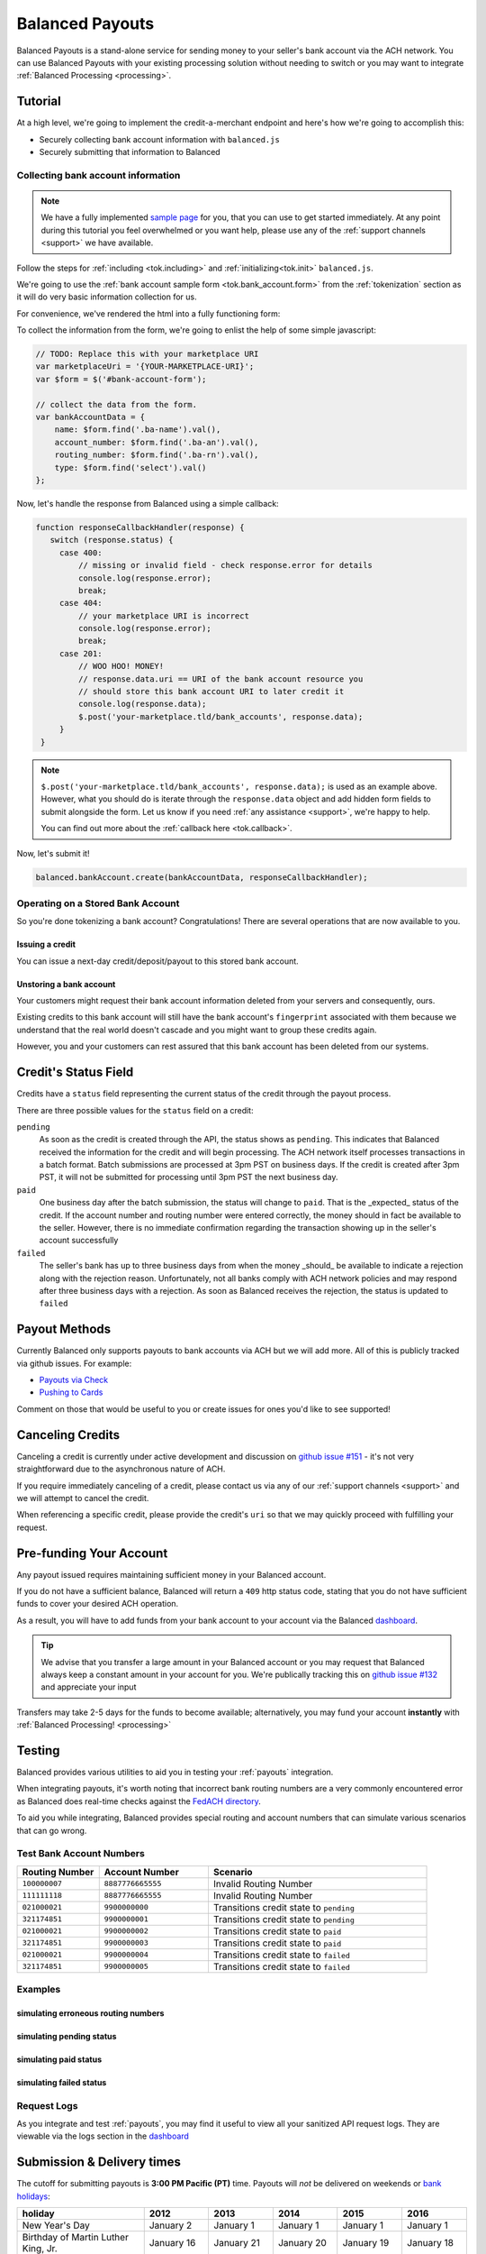 .. _payouts:

Balanced Payouts
================

Balanced Payouts is a stand-alone service for sending money to your seller's
bank account via the ACH network. You can use Balanced Payouts with your
existing processing solution without needing to switch or you may want to
integrate :ref:`Balanced Processing <processing>`.

Tutorial
--------

At a high level, we're going to implement the credit-a-merchant endpoint and
here's how we're going to accomplish this:

* Securely collecting bank account information with ``balanced.js``
* Securely submitting that information to Balanced

Collecting bank account information
~~~~~~~~~~~~~~~~~~~~~~~~~~~~~~~~~~~

.. the outline here is to show how to tokenize the fi

.. note::
   :class: alert alert-info

   We have a fully implemented `sample page`_ for you, that you can use to get
   started immediately. At any point during this tutorial you feel overwhelmed
   or you want help, please use any of the :ref:`support channels <support>` we
   have available.

Follow the steps for :ref:`including <tok.including>` and
:ref:`initializing<tok.init>` ``balanced.js``.

We're going to use the :ref:`bank account sample form <tok.bank_account.form>`
from the :ref:`tokenization` section as it will do very basic information
collection for us.

.. todo:: get this form in a fully functioning state :)

For convenience, we've rendered the html into a fully functioning form:

.. container::
   :name: ba-form

   .. raw:: html
      :file: ba-form.html



To collect the information from the form, we're going to enlist the help
of some simple javascript:

.. code-block:: javascript

   // TODO: Replace this with your marketplace URI
   var marketplaceUri = '{YOUR-MARKETPLACE-URI}';
   var $form = $('#bank-account-form');

   // collect the data from the form.
   var bankAccountData = {
       name: $form.find('.ba-name').val(),
       account_number: $form.find('.ba-an').val(),
       routing_number: $form.find('.ba-rn').val(),
       type: $form.find('select').val()
   };

Now, let's handle the response from Balanced using a simple callback:

.. code-block:: javascript

   function responseCallbackHandler(response) {
      switch (response.status) {
        case 400:
            // missing or invalid field - check response.error for details
            console.log(response.error);
            break;
        case 404:
            // your marketplace URI is incorrect
            console.log(response.error);
            break;
        case 201:
            // WOO HOO! MONEY!
            // response.data.uri == URI of the bank account resource you
            // should store this bank account URI to later credit it
            console.log(response.data);
            $.post('your-marketplace.tld/bank_accounts', response.data);
        }
    }

.. note::
   :class: alert alert-info

   ``$.post('your-marketplace.tld/bank_accounts', response.data);`` is used
   as an example above. However, what you should do is iterate through the
   ``response.data`` object and add hidden form fields to submit alongside
   the form. Let us know if you need :ref:`any assistance <support>`, we're
   happy to help.

   You can find out more about the :ref:`callback here <tok.callback>`.

Now, let's submit it!

.. code-block:: javascript

   balanced.bankAccount.create(bankAccountData, responseCallbackHandler);


Operating on a Stored Bank Account
~~~~~~~~~~~~~~~~~~~~~~~~~~~~~~~~~~
.. operations we can perform on a bank account that we have previously created

So you're done tokenizing a bank account? Congratulations! There are several
operations that are now available to you.

Issuing a credit
''''''''''''''''
.. how to retrieve the bank account after storing it

You can issue a next-day credit/deposit/payout to this stored bank account.

.. dcode:: scenario bank_account_find_and_credit

Unstoring a bank account
''''''''''''''''''''''''

Your customers might request their bank account information deleted from your
servers and consequently, ours.

.. dcode:: scenario bank_account_find_and_delete

.. todo:: link to the bank account view on github

.. todo:: write more shit about how to handle failure

Existing credits to this bank account will still have the bank account's
``fingerprint`` associated with them because we understand that the real world
doesn't cascade and you might want to group these credits again.

However, you and your customers can rest assured that this bank account
has been deleted from our systems.


Credit's Status Field
---------------------

Credits have a ``status`` field representing the current status of the credit
through the payout process.

.. dcode:: scenario credit-show

There are three possible values for the ``status`` field on a credit:

``pending``
  As soon as the credit is created through the API, the status shows
  as ``pending``. This indicates that Balanced received the information for the
  credit and will begin processing. The ACH network itself processes transactions
  in a batch format. Batch submissions are processed at 3pm PST on business days.
  If the credit is created after 3pm PST, it will not be submitted for processing
  until 3pm PST the next business day.

``paid``
  One business day after the batch submission, the status will change to
  ``paid``. That is the _expected_ status of the credit. If the account number and
  routing number were entered correctly, the money should in fact be available to
  the seller. However, there is no immediate confirmation regarding the
  transaction showing up in the seller's account successfully

``failed``
  The seller's bank has up to three business days from when the money
  _should_ be available to indicate a rejection along with the rejection reason.
  Unfortunately, not all banks comply with ACH network policies and may respond
  after three business days with a rejection. As soon as Balanced receives the
  rejection, the status is updated to ``failed``


Payout Methods
--------------

Currently Balanced only supports payouts to bank accounts via ACH but we will
add more. All of this is publicly tracked via github issues. For example:

* `Payouts via Check <https://github.com/balanced/balanced-api/issues/69>`_
* `Pushing to Cards <https://github.com/balanced/balanced-api/issues/32>`_

Comment on those that would be useful to you or create issues for ones you'd
like to see supported!


Canceling Credits
-----------------

Canceling a credit is currently under active development and discussion on
`github issue #151`_ - it's not very straightforward due to the asynchronous
nature of ACH.

If you require immediately canceling of a credit, please contact us via any
of our :ref:`support channels <support>` and we will attempt to cancel the
credit.

When referencing a specific credit, please provide the credit's ``uri`` so that
we may quickly proceed with fulfilling your request.


Pre-funding Your Account
------------------------

Any payout issued requires maintaining sufficient money in your Balanced account.

If you do not have a sufficient balance, Balanced will return a ``409`` http
status code, stating that you do not have sufficient funds to cover your
desired ACH operation.

As a result, you will have to add funds from your bank account to your account
via the Balanced `dashboard`_.

.. tip::

   We advise that you transfer a large amount in your Balanced account or you
   may request that Balanced always keep a constant amount in your account for
   you. We're publically tracking this on `github issue #132`_ and appreciate your input

Transfers may take 2-5 days for the funds to become available; alternatively, you
may fund your account **instantly** with :ref:`Balanced Processing! <processing>`



Testing
-------

Balanced provides various utilities to aid you in testing your :ref:`payouts`
integration.

When integrating payouts, it's worth noting that incorrect bank routing numbers
are a very commonly encountered error as Balanced does real-time checks against
the `FedACH directory`_.

To aid you while integrating, Balanced provides special routing and
account numbers that can simulate various scenarios that can go wrong.

Test Bank Account Numbers
~~~~~~~~~~~~~~~~~~~~~~~~~

.. list-table::
   :widths: 15 20 40
   :header-rows: 1

   * - Routing Number
     - Account Number
     - Scenario
   * - ``100000007``
     - ``8887776665555``
     - Invalid Routing Number
   * - ``111111118``
     - ``8887776665555``
     - Invalid Routing Number
   * - ``021000021``
     - ``9900000000``
     - Transitions credit state to ``pending``
   * - ``321174851``
     - ``9900000001``
     - Transitions credit state to ``pending``
   * - ``021000021``
     - ``9900000002``
     - Transitions credit state to ``paid``
   * - ``321174851``
     - ``9900000003``
     - Transitions credit state to ``paid``
   * - ``021000021``
     - ``9900000004``
     - Transitions credit state to ``failed``
   * - ``321174851``
     - ``9900000005``
     - Transitions credit state to ``failed``


Examples
~~~~~~~~

simulating erroneous routing numbers
''''''''''''''''''''''''''''''''''''

.. dcode:: scenario bank-account-invalid-routing-number

simulating pending status
'''''''''''''''''''''''''

.. dcode:: scenario credit_pending_state

simulating paid status
''''''''''''''''''''''

.. dcode:: scenario credit_paid_state

simulating failed status
''''''''''''''''''''''''

.. dcode:: scenario credit_failed_state


Request Logs
~~~~~~~~~~~~

As you integrate and test :ref:`payouts`, you may find it useful to view
all your sanitized API request logs. They are viewable via the logs section
in the `dashboard`_



.. _payouts.cutoff:

Submission & Delivery times
---------------------------

The cutoff for submitting payouts is **3:00 PM Pacific (PT)** time. Payouts will *not* be
delivered on weekends or `bank holidays`_:

==================================== =========== =========== =========== ============ ===========
holiday                              2012        2013        2014        2015         2016
==================================== =========== =========== =========== ============ ===========
New Year's Day                       January 2   January 1   January 1   January 1    January 1
Birthday of Martin Luther King, Jr.  January 16  January 21  January 20  January 19   January 18
Washington's Birthday                February 20 February 18 February 17 February 16  February 15
Memorial Day                         May 28      May 27      May 26      May 25       May 30
Independence Day                     July 4      July 4      July 4      July 4 [*]_  July 4
Labor Day                            September 3 September 2 September 1 September 7  September 5
Columbus Day                         October 8   October 14  October 13  October 12   October 10
Veterans Day                         November 12 November 11 November 11 November 11  November 11
Thanksgiving Day                     November 22 November 28 November 27 November 26  November 24
Christmas Day                        December 25 December 25 December 25 December 25  December 26
==================================== =========== =========== =========== ============ ===========

.. [*] Saturday

Here's some common scenarios for payouts. Remember, the next-day cut off is
at **3:00 PM Pacific (PT)**.

.. list-table:: Common Payout Scenarios
   :widths: 20 35 20
   :header-rows: 1

   * - Type of Scenario
     - Example Submission Date
     - Available When? [*]_
   * - Most common
     - Tuesday @ 1:45PM PT
     - Wednesday @ 9:00AM PT
   * - `Bank holidays`_
     - July 3rd @ 1:30PM PT
     - July 5th @ 9:00AM PT
   * - Late submission
     - Friday @ 3:30PM PT
     - Tuesday @ 3:30PM PT

.. [*] Assumes that day is a working business day -- does not fall on a
       weekend or a `federal reserve holiday <bank holidays>`_.


.. _payouts.best_practices:

Best Practices
--------------

Automated Clearing House transactions are asynchronous, requiring upfront effort
in educating your consumers and setting the appropriate expectations to deliver
a great product.

There are a few simple best practices that can dramatically increase user
convenience, allowing for a much more enjoyable experience and minimizing
problematic encounters.


Sending a payout for the first time
~~~~~~~~~~~~~~~~~~~~~~~~~~~~~~~~~~~

There’s a very small chance the first payout to a customer can fail. This is
usually due to the customer accidentally providing an incorrect bank account
number.

Balanced validates bank routing numbers in real-time using the
`FedACH directory`_, but since bank accounts are not standardized, incorrect
bank account numbers are not caught until the payout fails and Balanced
is notified (3) three to (5) five business days after submission!

Our statistics show that most of the time, your users will provide the correct
bank routing and account numbers with the help of a properly designed and robust
form. Their payout will appear the next business day, as expected. Once a
successful payout has been made, future credits to that bank account
will continue to take one business day when issued before the
:ref:`next-day cut-offs <payouts.cutoff>`.

However, if a payout fails, we’ll notify you via email and the dashboard. We're
working on implementing web hooks, you can follow our progress on
`github issue #70`_. Go ahead and add your +1 in the comments section to
receive updates on our progress.


Help your users avoid mistakes
~~~~~~~~~~~~~~~~~~~~~~~~~~~~~~

Due to the nature of the ACH network, failure notifications can be delayed
for up to (4) four business days! This can be extremely inconvenient and
frustrating to your users and your business, since some merchants rely on
speedy ACH payments for operating capital.

For example, an account number typo can, on average, cause payment delays by
up to (3) three to (5) five business days!

Our recommendation, for mitigating these user experience issues, is to properly
invest time in building a robust and reliable form to acquire merchant
bank account information properly.

Here are some tips:

#. Display a check image to illustrate which number is the routing number vs.
   account number.

   We've conveniently provided one - however, you may choose to design your
   own:

   .. figure:: https://s3.amazonaws.com/justice.web/docs/check_image.png

#. US routing numbers are 9 digits and are usually located in the lower left
   corner of most checks. Common aliases to **routing number**:

   * RTN (Routing Transit Number)
   * ABA
   * `Bank code`_

#. Routing numbers are used to set up direct deposit transfers. You can use this
   as an aid to your customers who are inquiring whether or not they have the
   right routing number.

#. Balanced has provided very useful routing number validators in our
   :ref:`balanced.js <tok.validators.banks>` library.
   Be sure to use these helper functions to build a robust form.

#. Set your customer's expectation that payments might be delayed by up to
   (3) three to (5) five business days if incorrect information is provided.

#. Highlight to your customers that *wire transfer numbers* are **NOT** the same
   as the routing number, and they are **NOT** the same as the bank account
   number. Be sure to clarify this when asking your users for their information.


.. _sample page: https://gist.github.com/2662770
.. _balanced.js: https://js.balancedpayments.com/v1/balanced.js
.. _testing documentation: /docs/testing#simulating-card-failures
.. _jQuery: http://www.jquery.com
.. _dashboard: https://www.balancedpayments.com/dashboard
.. _issues: https://github.com/balanced/balanced-api/issues
.. _bank holidays: <http://www.federalreserve.gov/aboutthefed/k8.htm>
.. _Bank code: http://en.wikipedia.org/wiki/Bank_code
.. _FedACH directory: https://www.fededirectory.frb.org
.. _github issue #151: https://github.com/balanced/balanced-api/issues/151
.. _github issue #70: https://github.com/balanced/balanced-api/issues/70
.. _github issue #132: https://github.com/balanced/balanced-api/issues/132
